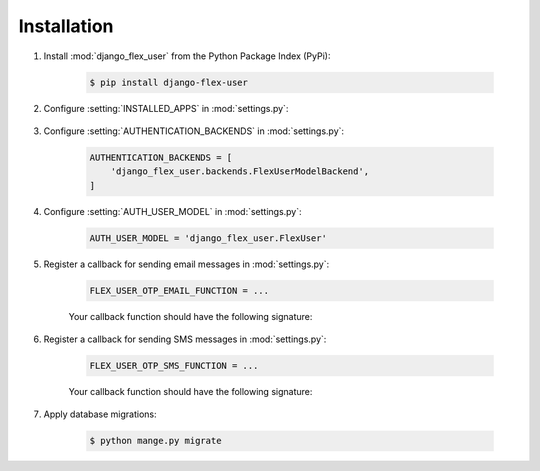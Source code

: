 Installation
============

#. Install :mod:`django_flex_user` from the Python Package Index (PyPi):

    .. code-block:: console

        $ pip install django-flex-user

#. Configure :setting:`INSTALLED_APPS` in :mod:`settings.py`:

    .. code-block:: python
        :emphasize-lines: 9-13

        INSTALLED_APPS = [
            'django.contrib.admin',
            'django.contrib.auth',
            'django.contrib.contenttypes',
            'django.contrib.sessions',
            'django.contrib.messages',
            'django.contrib.staticfiles',
            ...
            'django_flex_user.apps.DjangoFlexUserConfig', # Add me
            'rest_framework', # Add me
            'rest_framework.authtoken', # Add me
            'drf_multiple_model', # Add me
            'social_django', # Add me
        ]

#. Configure :setting:`AUTHENTICATION_BACKENDS` in :mod:`settings.py`:

    .. code-block:: python

        AUTHENTICATION_BACKENDS = [
            'django_flex_user.backends.FlexUserModelBackend',
        ]

#. Configure :setting:`AUTH_USER_MODEL` in :mod:`settings.py`:

    .. code-block:: python

        AUTH_USER_MODEL = 'django_flex_user.FlexUser'

#. Register a callback for sending email messages in :mod:`settings.py`:

    .. code-block:: python

        FLEX_USER_OTP_EMAIL_FUNCTION = ...

    Your callback function should have the following signature:

    .. py:function:: email_otp(email_token, **kwargs)

        Sends one-time password via email.

        :param email_token: The OTP token object.
        :type email_token: :class:`~django_flex_user.models.otp.EmailToken`
        :param kwargs: The named arguments passed to :meth:`~django_flex_user.models.otp.EmailToken.send_password`
        :type kwargs: dict, optional
        :raises TransmissionError: If email fails to send.
        :returns: None
        :rtype: None

#. Register a callback for sending SMS messages in :mod:`settings.py`:

    .. code-block:: python

        FLEX_USER_OTP_SMS_FUNCTION = ...

    Your callback function should have the following signature:

    .. py:function:: sms_otp(phone_token, **kwargs)

        Sends one-time password via SMS.

        :param email_token: The OTP token object.
        :type email_token: :class:`~django_flex_user.models.otp.PhoneToken`
        :param kwargs: The named arguments passed to :meth:`~django_flex_user.models.otp.PhoneToken.send_password`
        :type kwargs: dict, optional
        :raises TransmissionError: If SMS fails to send.
        :returns: None
        :rtype: None

#. Apply database migrations:

    .. code-block:: console

        $ python mange.py migrate
